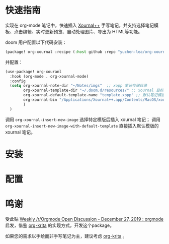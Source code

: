 * 快速指南

实现在 org-mode 笔记中，快速插入 [[https://github.com/xournalpp/xournalpp][Xournal++]] 手写笔记，并支持选择笔记模板、点击编辑、实时更新预览、自动处理图片、导出为 HTML等功能。

doom 用户配置以下代码安装：
#+BEGIN_SRC emacs-lisp :tangle "packages.el"
(package! org-xournal :recipe (:host github :repo "yuchen-lea/org-xournal"))
#+END_SRC

并配置：
#+BEGIN_SRC emacs-lisp
(use-package! org-xouranl
  :hook (org-mode . org-xournal-mode)
  :config
  (setq org-xournal-note-dir "~/Notes/imgs"  ;; xopp 笔记存储目录
        org-xournal-template-dir "~/.doom.d/resources/" ;; xournal 目标文件存储目录
        org-xournal-default-template-name "template.xopp" ;; 默认笔记模版名称，应该位于 org-xournal-template-dir
        org-xournal-bin "/Applications/Xournal++.app/Contents/MacOS/xournalpp" ;; xournal 执行文件
        )
  )
#+END_SRC

调用 =org-xournal-insert-new-image= 选择特定模版后插入 xournal 笔记；
调用 =org-xournal-insert-new-image-with-default-template= 直接插入默认模版的 xournal 笔记。

* 安装
* 配置
* 鸣谢

受此贴 [[https://www.reddit.com/r/orgmode/comments/egasgy/weekly_rorgmode_open_discussion_december_27_2019/][Weekly /r/Orgmode Open Discussion - December 27, 2019 : orgmode]] 启发，借鉴 [[https://github.com/lepisma/org-krita][org-krita]] 的实现方式，开发这个package。

如果您的需求以手绘而非手写笔记为主，建议考虑 [[https://github.com/lepisma/org-krita][org-krita]] 。
